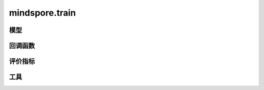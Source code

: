 mindspore.train
===============

模型
-----

.. mscnautosummary::
    :toctree: train

    mindspore.train.Model

回调函数
---------

.. mscnautosummary::
    :toctree: train

    mindspore.train.BackupAndRestore
    mindspore.train.Callback
    mindspore.train.CheckpointConfig
    mindspore.train.EarlyStopping
    mindspore.train.FlopsUtilizationCollector
    mindspore.train.History
    mindspore.train.LambdaCallback
    mindspore.train.LearningRateScheduler
    mindspore.train.LossMonitor
    mindspore.train.ModelCheckpoint
    mindspore.train.OnRequestExit
    mindspore.train.ReduceLROnPlateau
    mindspore.train.RunContext
    mindspore.train.TrainFaultTolerance
    mindspore.train.TimeMonitor

评价指标
--------

.. mscnplatformautosummary::
    :toctree: train
    :nosignatures:
    :template: classtemplate.rst

    mindspore.train.Accuracy
    mindspore.train.BleuScore
    mindspore.train.ConfusionMatrix
    mindspore.train.ConfusionMatrixMetric
    mindspore.train.CosineSimilarity
    mindspore.train.Dice
    mindspore.train.F1
    mindspore.train.Fbeta
    mindspore.train.HausdorffDistance
    mindspore.train.Loss
    mindspore.train.MAE
    mindspore.train.MeanSurfaceDistance
    mindspore.train.Metric
    mindspore.train.MSE
    mindspore.train.OcclusionSensitivity
    mindspore.train.Perplexity
    mindspore.train.Precision
    mindspore.train.Recall
    mindspore.train.ROC
    mindspore.train.RootMeanSquareDistance
    mindspore.train.Top1CategoricalAccuracy
    mindspore.train.Top5CategoricalAccuracy
    mindspore.train.TopKCategoricalAccuracy

工具
----

.. mscnplatformautosummary::
    :toctree: train
    :nosignatures:
    :template: classtemplate.rst

    mindspore.train.auc
    mindspore.train.get_metric_fn
    mindspore.train.names
    mindspore.train.rearrange_inputs

